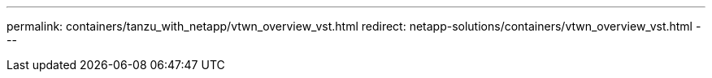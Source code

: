 ---
permalink: containers/tanzu_with_netapp/vtwn_overview_vst.html
redirect: netapp-solutions/containers/vtwn_overview_vst.html
---
